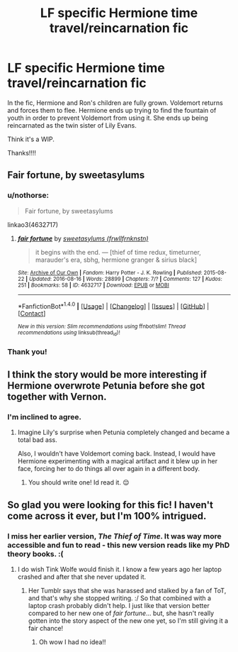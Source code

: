 #+TITLE: LF specific Hermione time travel/reincarnation fic

* LF specific Hermione time travel/reincarnation fic
:PROPERTIES:
:Score: 6
:DateUnix: 1474718496.0
:DateShort: 2016-Sep-24
:FlairText: Request
:END:
In the fic, Hermione and Ron's children are fully grown. Voldemort returns and forces them to flee. Hermione ends up trying to find the fountain of youth in order to prevent Voldemort from using it. She ends up being reincarnated as the twin sister of Lily Evans.

Think it's a WIP.

Thanks!!!!


** Fair fortune, by sweetasylums
:PROPERTIES:
:Score: 3
:DateUnix: 1474730079.0
:DateShort: 2016-Sep-24
:END:

*** u/nothorse:
#+begin_quote
  Fair fortune, by sweetasylums
#+end_quote

linkao3(4632717)
:PROPERTIES:
:Author: nothorse
:Score: 3
:DateUnix: 1474733043.0
:DateShort: 2016-Sep-24
:END:

**** [[http://archiveofourown.org/works/4632717][*/fair fortune/*]] by [[http://www.archiveofourown.org/users/frwllfrnknstn/pseuds/sweetasylums][/sweetasylums (frwllfrnknstn)/]]

#+begin_quote
  it begins with the end. --- [thief of time redux, timeturner, marauder's era, sbhg, hermione granger & sirius black]
#+end_quote

^{/Site/: [[http://www.archiveofourown.org/][Archive of Our Own]] *|* /Fandom/: Harry Potter - J. K. Rowling *|* /Published/: 2015-08-22 *|* /Updated/: 2016-08-16 *|* /Words/: 28899 *|* /Chapters/: 7/? *|* /Comments/: 127 *|* /Kudos/: 251 *|* /Bookmarks/: 58 *|* /ID/: 4632717 *|* /Download/: [[http://archiveofourown.org/downloads/sw/sweetasylums/4632717/fair%20fortune.epub?updated_at=1471378682][EPUB]] or [[http://archiveofourown.org/downloads/sw/sweetasylums/4632717/fair%20fortune.mobi?updated_at=1471378682][MOBI]]}

--------------

*FanfictionBot*^{1.4.0} *|* [[[https://github.com/tusing/reddit-ffn-bot/wiki/Usage][Usage]]] | [[[https://github.com/tusing/reddit-ffn-bot/wiki/Changelog][Changelog]]] | [[[https://github.com/tusing/reddit-ffn-bot/issues/][Issues]]] | [[[https://github.com/tusing/reddit-ffn-bot/][GitHub]]] | [[[https://www.reddit.com/message/compose?to=tusing][Contact]]]

^{/New in this version: Slim recommendations using/ ffnbot!slim! /Thread recommendations using/ linksub(thread_id)!}
:PROPERTIES:
:Author: FanfictionBot
:Score: 1
:DateUnix: 1474733076.0
:DateShort: 2016-Sep-24
:END:


*** Thank you!
:PROPERTIES:
:Score: 1
:DateUnix: 1474743674.0
:DateShort: 2016-Sep-24
:END:


** I think the story would be more interesting if Hermione overwrote Petunia before she got together with Vernon.
:PROPERTIES:
:Author: InquisitorCOC
:Score: 3
:DateUnix: 1474752889.0
:DateShort: 2016-Sep-25
:END:

*** I'm inclined to agree.
:PROPERTIES:
:Score: 1
:DateUnix: 1474754017.0
:DateShort: 2016-Sep-25
:END:

**** Imagine Lily's surprise when Petunia completely changed and became a total bad ass.

Also, I wouldn't have Voldemort coming back. Instead, I would have Hermione experimenting with a magical artifact and it blew up in her face, forcing her to do things all over again in a different body.
:PROPERTIES:
:Author: InquisitorCOC
:Score: 2
:DateUnix: 1474754368.0
:DateShort: 2016-Sep-25
:END:

***** You should write one! Id read it. 😌
:PROPERTIES:
:Score: 1
:DateUnix: 1474758234.0
:DateShort: 2016-Sep-25
:END:


** So glad you were looking for this fic! I haven't come across it ever, but I'm 100% intrigued.
:PROPERTIES:
:Score: 1
:DateUnix: 1474791079.0
:DateShort: 2016-Sep-25
:END:

*** I miss her earlier version, /The Thief of Time/. It was way more accessible and fun to read - this new version reads like my PhD theory books. :(
:PROPERTIES:
:Author: TraceyThomas86
:Score: 1
:DateUnix: 1475012577.0
:DateShort: 2016-Sep-28
:END:

**** I do wish Tink Wolfe would finish it. I know a few years ago her laptop crashed and after that she never updated it.
:PROPERTIES:
:Score: 1
:DateUnix: 1475033963.0
:DateShort: 2016-Sep-28
:END:

***** Her Tumblr says that she was harassed and stalked by a fan of ToT, and that's why she stopped writing. :/ So that combined with a laptop crash probably didn't help. I just like that version better compared to her new one of /fair fortune/... but, she hasn't really gotten into the story aspect of the new one yet, so I'm still giving it a fair chance!
:PROPERTIES:
:Author: TraceyThomas86
:Score: 1
:DateUnix: 1475073029.0
:DateShort: 2016-Sep-28
:END:

****** Oh wow I had no idea!!
:PROPERTIES:
:Score: 1
:DateUnix: 1475103480.0
:DateShort: 2016-Sep-29
:END:
